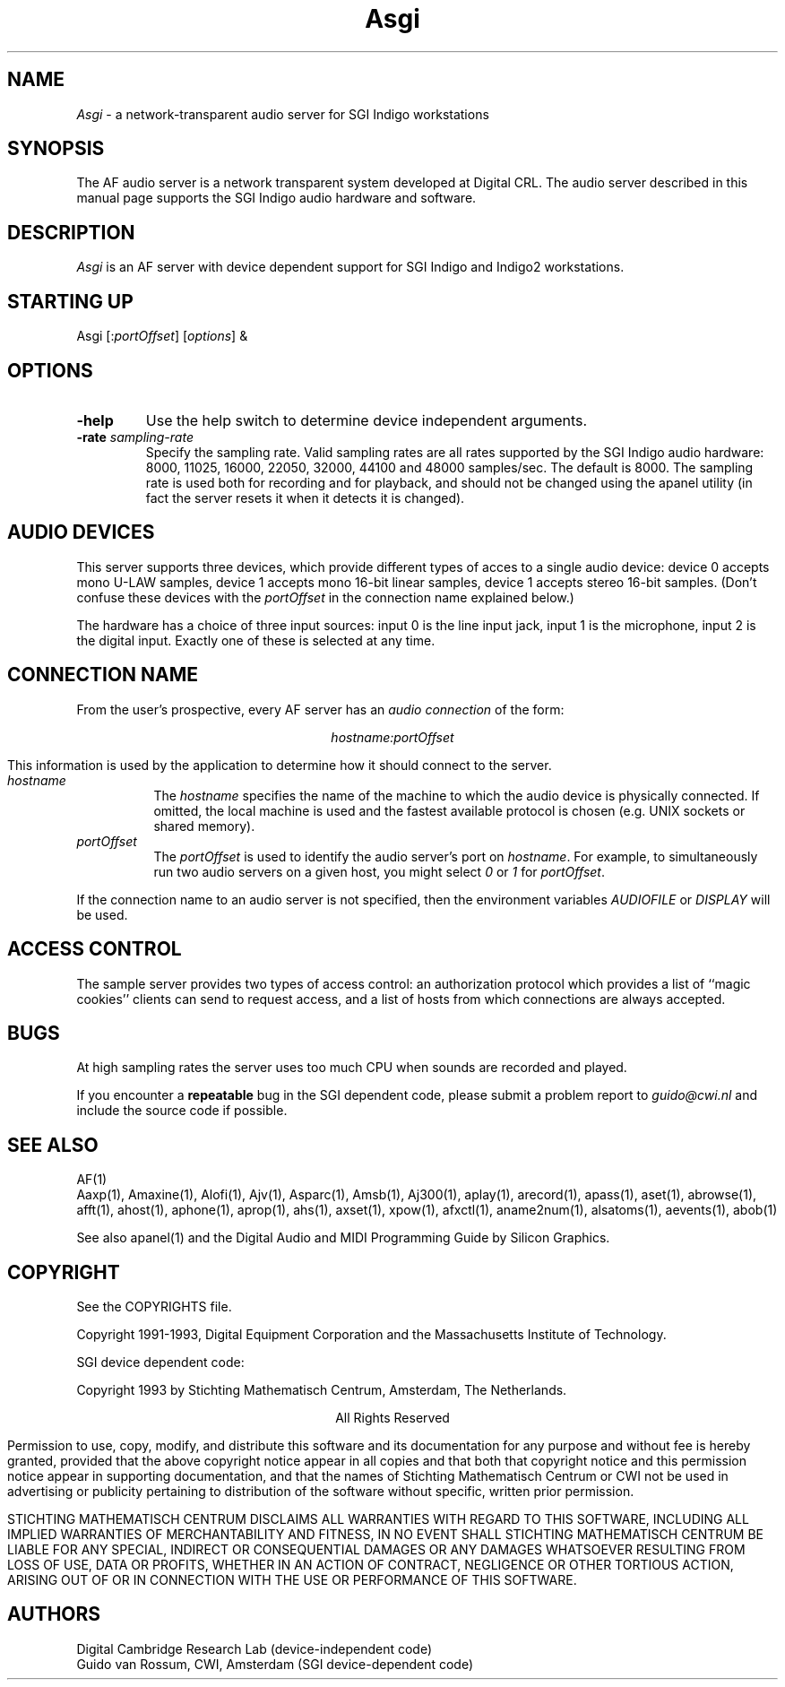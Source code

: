 .TH Asgi 1 "Release 1"  "AF Version 3"
.SH NAME
\fIAsgi\fP - a network-transparent audio server for SGI Indigo workstations
.SH SYNOPSIS
The AF audio server
is a network transparent  system developed at Digital CRL.
The audio server described in this manual page supports
the SGI Indigo audio hardware and software.
.SH DESCRIPTION
\fIAsgi\fP is an AF server with device dependent support for
SGI Indigo and Indigo2 workstations.
.SH STARTING UP
Asgi [:\fIportOffset\fP] [\fIoptions\fP] &
.SH OPTIONS
.TP
.B \-help
Use the help switch to determine device independent arguments.
.TP
.BI "\-rate " sampling-rate
Specify the sampling rate.  Valid sampling rates are all rates
supported by the SGI Indigo audio hardware: 8000, 11025,
16000, 22050, 32000, 44100 and 48000 samples/sec.  The default is
8000.  The sampling rate is used both for recording and for playback,
and should not be changed using the apanel utility (in fact the server
resets it when it detects it is changed).
.SH "AUDIO DEVICES"
This server supports three devices, which provide different types of
acces to a single audio device: device 0 accepts mono U-LAW samples,
device 1 accepts mono 16-bit linear samples, device 1 accepts stereo
16-bit samples.  (Don't confuse these devices with the
\fIportOffset\fP in the connection name explained below.)
.PP
The hardware has a choice of three input sources: input 0 is the line
input jack, input 1 is the microphone, input 2 is the digital input.
Exactly one of these is selected at any time.
.SH "CONNECTION NAME"
From the user's prospective, every AF server has 
an \fIaudio connection\fP of the form:
.PP
.ce 1
\fIhostname:portOffset\fP
.PP
This information is used by the application to determine how it should
connect to the server.
.TP 8
.I hostname
The \fIhostname\fP specifies the name of the machine to which the 
audio device is physically connected.  If omitted, the local machine
is used and the fastest available protocol is chosen (e.g. UNIX
sockets or shared memory).
.TP 8
.I portOffset
The \fIportOffset\fP is used to identify
the audio server's port on \fIhostname\fP.
For example, to simultaneously run two audio servers on a given host,
you might select \fI0\fP or \fI1\fP for \fIportOffset\fP.
.PP
If the connection name to an audio server is not specified, 
then the environment variables \fIAUDIOFILE\fP or \fIDISPLAY\fP 
will be used.
.SH "ACCESS CONTROL"
The sample server provides two types of access control: an authorization
protocol which provides a list of ``magic cookies'' clients can send to
request access, and a list of hosts from which connections are always
accepted.  
.SH BUGS
At high sampling rates the server uses too much CPU when sounds are
recorded and played.
.PP
If you encounter a \fBrepeatable\fP bug in the SGI dependent code,
please submit a problem report to \fIguido@cwi.nl\fP and include the
source code if possible.
.SH "SEE ALSO"
AF(1)
.br
Aaxp(1), Amaxine(1), Alofi(1), Ajv(1), Asparc(1), Amsb(1), Aj300(1),
aplay(1), arecord(1), apass(1), aset(1), abrowse(1), afft(1),
ahost(1), aphone(1), aprop(1), ahs(1), axset(1), xpow(1), afxctl(1),
aname2num(1), alsatoms(1), aevents(1), abob(1)
.PP
See also apanel(1) and the Digital Audio and MIDI Programming Guide by
Silicon Graphics.
.SH COPYRIGHT
See the COPYRIGHTS file.
.PP
Copyright 1991-1993, Digital Equipment Corporation and
the Massachusetts Institute of Technology.
.PP
SGI device dependent code:
.PP
Copyright 1993 by Stichting Mathematisch Centrum, Amsterdam, The Netherlands.
.PP
.ce 1
All Rights Reserved
.PP
Permission to use, copy, modify, and distribute this software and its 
documentation for any purpose and without fee is hereby granted, 
provided that the above copyright notice appear in all copies and that
both that copyright notice and this permission notice appear in 
supporting documentation, and that the names of Stichting Mathematisch
Centrum or CWI not be used in advertising or publicity pertaining to
distribution of the software without specific, written prior permission.
.PP
STICHTING MATHEMATISCH CENTRUM DISCLAIMS ALL WARRANTIES WITH REGARD TO
THIS SOFTWARE, INCLUDING ALL IMPLIED WARRANTIES OF MERCHANTABILITY AND
FITNESS, IN NO EVENT SHALL STICHTING MATHEMATISCH CENTRUM BE LIABLE
FOR ANY SPECIAL, INDIRECT OR CONSEQUENTIAL DAMAGES OR ANY DAMAGES
WHATSOEVER RESULTING FROM LOSS OF USE, DATA OR PROFITS, WHETHER IN AN
ACTION OF CONTRACT, NEGLIGENCE OR OTHER TORTIOUS ACTION, ARISING OUT
OF OR IN CONNECTION WITH THE USE OR PERFORMANCE OF THIS SOFTWARE.
.SH AUTHORS
Digital Cambridge Research Lab (device-independent code)
.br
Guido van Rossum, CWI, Amsterdam (SGI device-dependent code)
